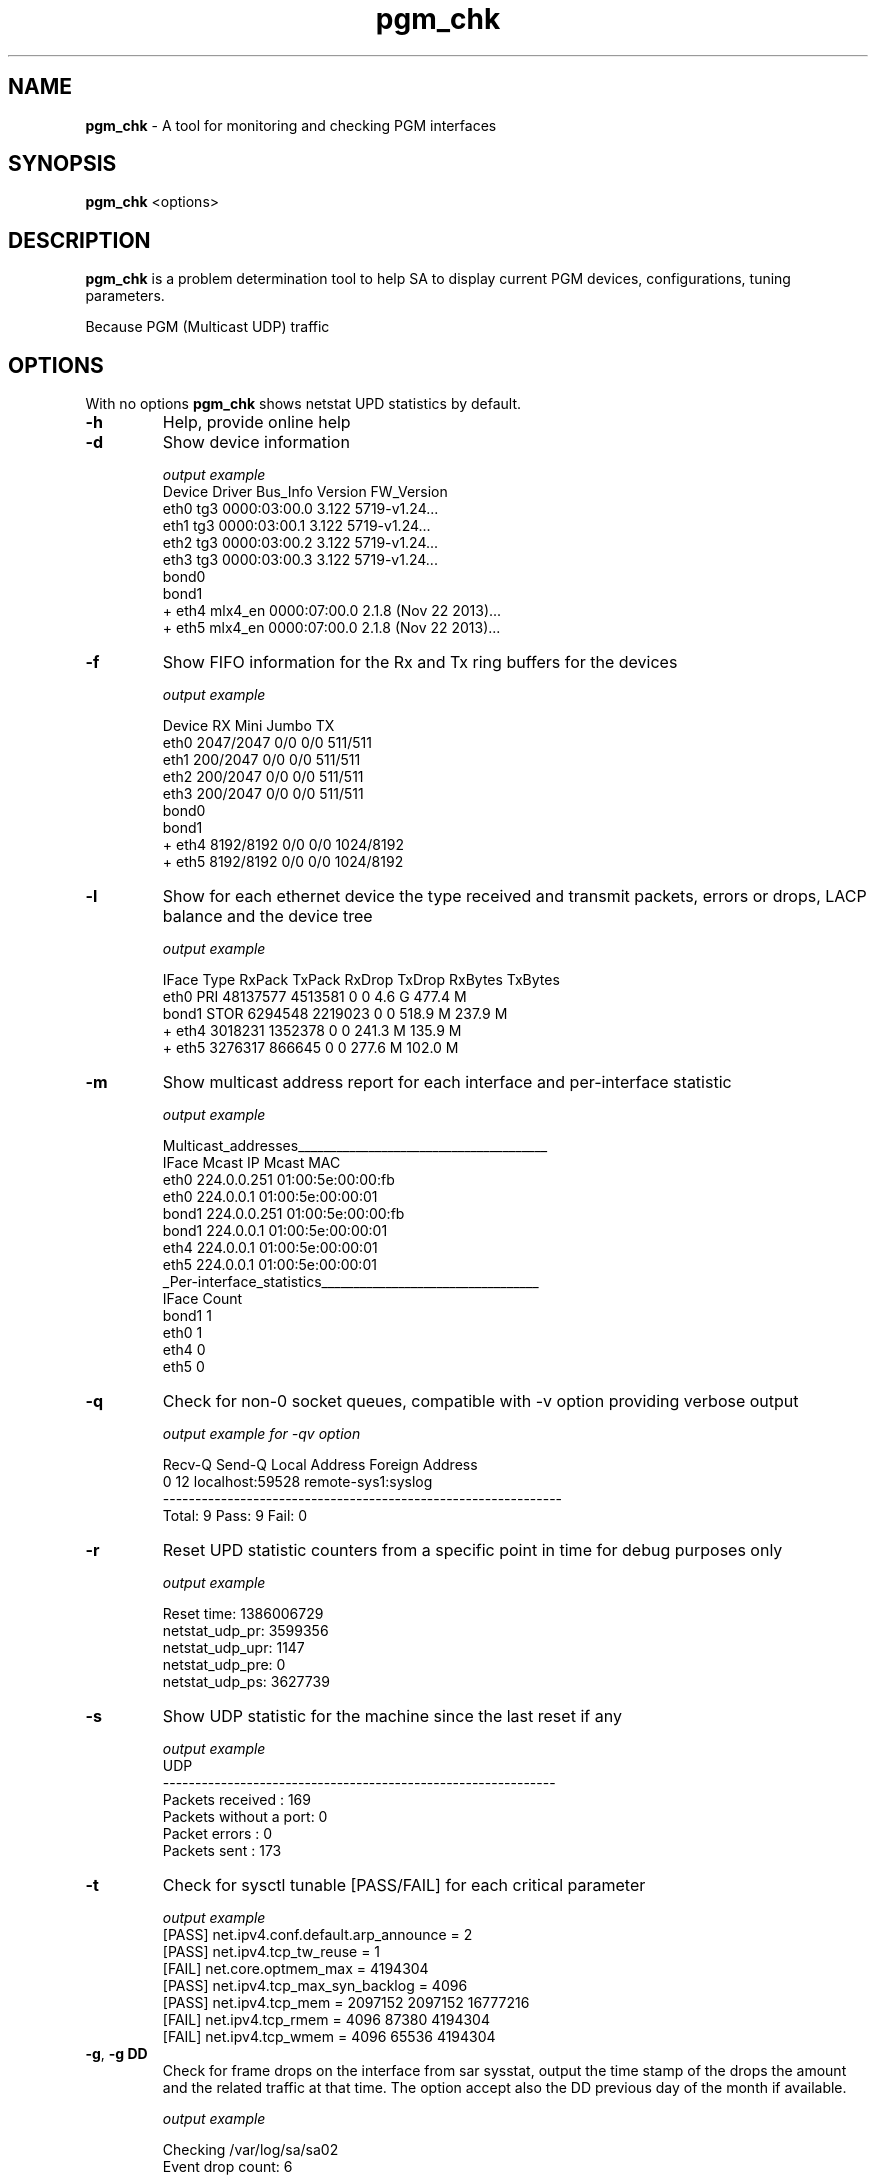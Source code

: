 .\" The text here wraps. This is an issue
.TH pgm_chk 1 "01 Dec 2013" "0.6" "BB Manpage" pgm_chk

.SH NAME
.B pgm_chk
\-  A tool for monitoring and checking PGM interfaces

.SH SYNOPSIS
.B pgm_chk
<options>

.SH DESCRIPTION
.B pgm_chk
is a problem determination tool to help SA to display current PGM devices, configurations, tuning parameters.

Because PGM (Multicast UDP) traffic 
.SH OPTIONS
With no options
.B pgm_chk
shows netstat UPD statistics by default.

.TP
\fB\-h\fR  
Help, provide online help

.TP
\fB\-d\fR
Show device information 

\fI\ output example\fR
  Device  Driver     Bus_Info       Version   FW_Version                      
  eth0    tg3        0000:03:00.0   3.122     5719-v1.24...
  eth1    tg3        0000:03:00.1   3.122     5719-v1.24...
  eth2    tg3        0000:03:00.2   3.122     5719-v1.24...
  eth3    tg3        0000:03:00.3   3.122     5719-v1.24...
  bond0   
  bond1   
  + eth4  mlx4_en    0000:07:00.0   2.1.8 (Nov 22 2013)...
  + eth5  mlx4_en    0000:07:00.0   2.1.8 (Nov 22 2013)...

.TP
\fB\-f\fR
Show FIFO information for the Rx and Tx ring buffers for the devices

\fI\ output example\fR

  Device       RX        Mini         Jumbo       TX
  eth0     2047/2047      0/0         0/0       511/511  
  eth1      200/2047      0/0         0/0       511/511  
  eth2      200/2047      0/0         0/0       511/511  
  eth3      200/2047      0/0         0/0       511/511  
  bond0   
  bond1   
  + eth4   8192/8192      0/0         0/0      1024/8192 
  + eth5   8192/8192      0/0         0/0      1024/8192 

.TP
\fB\-l\fR
Show for each ethernet device the type received and transmit packets, errors or drops, LACP balance and the device tree

\fI\ output example\fR

IFace   Type     RxPack   TxPack RxDrop TxDrop  RxBytes  TxBytes
 eth0    PRI   48137577  4513581      0      0    4.6 G  477.4 M
 bond1   STOR   6294548  2219023      0      0  518.9 M  237.9 M
  + eth4        3018231  1352378      0      0  241.3 M  135.9 M
  + eth5        3276317   866645      0      0  277.6 M  102.0 M

.TP
\fB\-m\fR
Show multicast address report for each interface and per-interface statistic

\fI\ output example\fR

  Multicast_addresses_______________________________________
  IFace             Mcast IP                      Mcast MAC
   eth0          224.0.0.251              01:00:5e:00:00:fb
   eth0            224.0.0.1              01:00:5e:00:00:01
  bond1          224.0.0.251              01:00:5e:00:00:fb
  bond1            224.0.0.1              01:00:5e:00:00:01
   eth4            224.0.0.1              01:00:5e:00:00:01
   eth5            224.0.0.1              01:00:5e:00:00:01
  _Per-interface_statistics__________________________________
  IFace Count
  bond1     1
   eth0     1
   eth4     0
   eth5     0

.TP
\fB\-q\fR
Check for non-0 socket queues, compatible with -v option providing verbose output

\fI\ output example for -qv option\fR

   Recv-Q   Send-Q    Local Address              Foreign Address
        0       12   localhost:59528          remote-sys1:syslog
.\"      ...      ...    .........:.....          ...........:......
  --------------------------------------------------------------
  Total: 9        Pass: 9        Fail: 0

.TP
\fB\-r\fR
Reset UPD statistic counters from a specific point in time for debug purposes only

\fI\ output example\fR

  Reset time: 1386006729
  netstat_udp_pr: 3599356
  netstat_udp_upr: 1147
  netstat_udp_pre: 0
  netstat_udp_ps: 3627739

.TP
\fB\-s\fR
Show UDP statistic for the machine since the last reset if any

\fI\ output example\fR
  UDP
  -------------------------------------------------------------
    Packets received      : 169
    Packets without a port: 0
    Packet errors         : 0
    Packets sent          : 173

.TP
\fB\-t\fR
Check for sysctl tunable [PASS/FAIL] for each critical parameter

\fI\ output example\fR
  [PASS]  net.ipv4.conf.default.arp_announce = 2
  [PASS]  net.ipv4.tcp_tw_reuse = 1
  [FAIL]  net.core.optmem_max = 4194304
  [PASS]  net.ipv4.tcp_max_syn_backlog = 4096
  [PASS]  net.ipv4.tcp_mem = 2097152    2097152 16777216
  [FAIL]  net.ipv4.tcp_rmem = 4096      87380   4194304
  [FAIL]  net.ipv4.tcp_wmem = 4096      65536   4194304

.TP
\fB\-g\fR, \fB\-g DD\fR
Check for frame drops on the interface from sar sysstat, output the time stamp of the drops the amount and the related traffic at that time. The option accept also the DD previous day of the month if available.

\fI\ output example\fR

  Checking /var/log/sa/sa02
  Event drop count: 6
  Time range of drops 02:59:36 08:05:39
  02:59:36  IFACE  rxerr/s  txerr/s  coll/s  rxdrop/s...
  03:00:36  bond1  1.00     0.00     0.00    0.00    ...
  03:00:36  eth4   1.00     0.00     0.00    0.00    ...
  05:30:59  bond1  1.00     0.00     0.00    0.00    ...

.TP
\fB\-v\fR
Verbose modifier (compatible with: -q)

.TP
\fB\-z\fR
Check for some useful logs in /var/log/messages, hplog, dmesg

.SH SEE ALSO
ethtool(1), sar(1), netstat(1) 
.SH BUGS
No known bugs. For any issue DRQS to gr-325
.SH AUTHORS
W. Favorite (wfavorite@bloomberg.net), G. Rucher (grucher@bloomberg.net)

